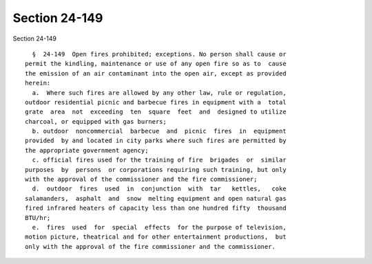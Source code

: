 Section 24-149
==============

Section 24-149 ::    
        
     
        §  24-149  Open fires prohibited; exceptions. No person shall cause or
      permit the kindling, maintenance or use of any open fire so as to  cause
      the emission of an air contaminant into the open air, except as provided
      herein:
        a.  Where such fires are allowed by any other law, rule or regulation,
      outdoor residential picnic and barbecue fires in equipment with a  total
      grate  area  not  exceeding  ten  square  feet  and  designed to utilize
      charcoal, or equipped with gas burners;
        b. outdoor  noncommercial  barbecue  and  picnic  fires  in  equipment
      provided  by and located in city parks where such fires are permitted by
      the appropriate government agency;
        c. official fires used for the training of fire  brigades  or  similar
      purposes  by  persons  or corporations requiring such training, but only
      with the approval of the commissioner and the fire commissioner;
        d.  outdoor  fires  used  in  conjunction  with  tar   kettles,   coke
      salamanders,  asphalt  and  snow  melting equipment and open natural gas
      fired infrared heaters of capacity less than one hundred fifty  thousand
      BTU/hr;
        e.  fires  used  for  special  effects  for the purpose of television,
      motion picture, theatrical and for other entertainment productions,  but
      only with the approval of the fire commissioner and the commissioner.
    
    
    
    
    
    
    